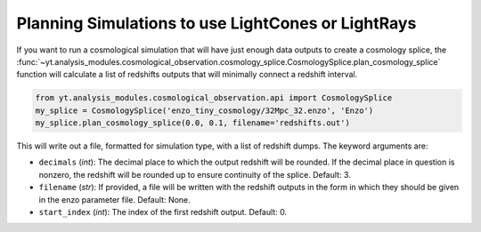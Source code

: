 .. _planning-cosmology-simulations:

Planning Simulations to use LightCones or LightRays
===================================================

If you want to run a cosmological simulation that will have just enough data 
outputs to create a cosmology splice, the 
:func:`~yt.analysis_modules.cosmological_observation.cosmology_splice.CosmologySplice.plan_cosmology_splice` 
function will calculate a list of redshifts outputs that will minimally 
connect a redshift interval.

.. code-block:: python

  from yt.analysis_modules.cosmological_observation.api import CosmologySplice
  my_splice = CosmologySplice('enzo_tiny_cosmology/32Mpc_32.enzo', 'Enzo')
  my_splice.plan_cosmology_splice(0.0, 0.1, filename='redshifts.out')

This will write out a file, formatted for simulation type, with a list of 
redshift dumps.  The keyword arguments are:

* ``decimals`` (*int*): The decimal place to which the output redshift will 
  be rounded.  If the decimal place in question is nonzero, the redshift will 
  be rounded up to ensure continuity of the splice.  Default: 3.

* ``filename`` (*str*): If provided, a file will be written with the redshift 
  outputs in the form in which they should be given in the enzo parameter 
  file.  Default: None.

* ``start_index`` (*int*): The index of the first redshift output.  Default: 0.
